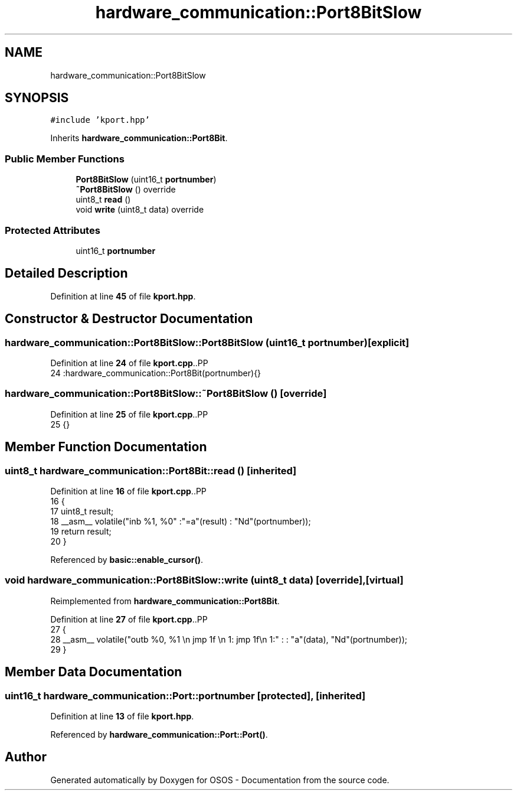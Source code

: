 .TH "hardware_communication::Port8BitSlow" 3 "Fri Oct 24 2025 00:21:12" "OSOS - Documentation" \" -*- nroff -*-
.ad l
.nh
.SH NAME
hardware_communication::Port8BitSlow
.SH SYNOPSIS
.br
.PP
.PP
\fC#include 'kport\&.hpp'\fP
.PP
Inherits \fBhardware_communication::Port8Bit\fP\&.
.SS "Public Member Functions"

.in +1c
.ti -1c
.RI "\fBPort8BitSlow\fP (uint16_t \fBportnumber\fP)"
.br
.ti -1c
.RI "\fB~Port8BitSlow\fP () override"
.br
.ti -1c
.RI "uint8_t \fBread\fP ()"
.br
.ti -1c
.RI "void \fBwrite\fP (uint8_t data) override"
.br
.in -1c
.SS "Protected Attributes"

.in +1c
.ti -1c
.RI "uint16_t \fBportnumber\fP"
.br
.in -1c
.SH "Detailed Description"
.PP 
Definition at line \fB45\fP of file \fBkport\&.hpp\fP\&.
.SH "Constructor & Destructor Documentation"
.PP 
.SS "hardware_communication::Port8BitSlow::Port8BitSlow (uint16_t portnumber)\fC [explicit]\fP"

.PP
Definition at line \fB24\fP of file \fBkport\&.cpp\fP\&..PP
.nf
24 :hardware_communication::Port8Bit(portnumber){} 
.fi

.SS "hardware_communication::Port8BitSlow::~Port8BitSlow ()\fC [override]\fP"

.PP
Definition at line \fB25\fP of file \fBkport\&.cpp\fP\&..PP
.nf
25 {}
.fi

.SH "Member Function Documentation"
.PP 
.SS "uint8_t hardware_communication::Port8Bit::read ()\fC [inherited]\fP"

.PP
Definition at line \fB16\fP of file \fBkport\&.cpp\fP\&..PP
.nf
16                                             {
17     uint8_t result;
18     __asm__ volatile("inb %1, %0" :"=a"(result) : "Nd"(portnumber));
19     return result;
20 }
.fi

.PP
Referenced by \fBbasic::enable_cursor()\fP\&.
.SS "void hardware_communication::Port8BitSlow::write (uint8_t data)\fC [override]\fP, \fC [virtual]\fP"

.PP
Reimplemented from \fBhardware_communication::Port8Bit\fP\&.
.PP
Definition at line \fB27\fP of file \fBkport\&.cpp\fP\&..PP
.nf
27                                                           {
28     __asm__ volatile("outb %0, %1 \\n jmp 1f \\n 1: jmp 1f\\n 1:" : : "a"(data), "Nd"(portnumber));
29 }
.fi

.SH "Member Data Documentation"
.PP 
.SS "uint16_t hardware_communication::Port::portnumber\fC [protected]\fP, \fC [inherited]\fP"

.PP
Definition at line \fB13\fP of file \fBkport\&.hpp\fP\&.
.PP
Referenced by \fBhardware_communication::Port::Port()\fP\&.

.SH "Author"
.PP 
Generated automatically by Doxygen for OSOS - Documentation from the source code\&.
